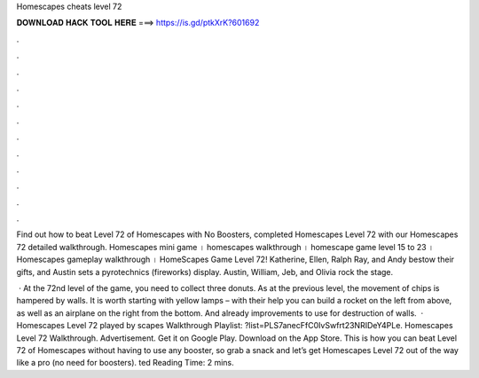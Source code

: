 Homescapes cheats level 72



𝐃𝐎𝐖𝐍𝐋𝐎𝐀𝐃 𝐇𝐀𝐂𝐊 𝐓𝐎𝐎𝐋 𝐇𝐄𝐑𝐄 ===> https://is.gd/ptkXrK?601692



.



.



.



.



.



.



.



.



.



.



.



.

Find out how to beat Level 72 of Homescapes with No Boosters, completed Homescapes Level 72 with our Homescapes 72 detailed walkthrough. Homescapes mini game । homescapes walkthrough । homescape game level 15 to 23 । Homescapes gameplay walkthrough । HomeScapes Game Level 72! Katherine, Ellen, Ralph Ray, and Andy bestow their gifts, and Austin sets a pyrotechnics (fireworks) display. Austin, William, Jeb, and Olivia rock the stage.

 · At the 72nd level of the game, you need to collect three donuts. As at the previous level, the movement of chips is hampered by walls. It is worth starting with yellow lamps – with their help you can build a rocket on the left from above, as well as an airplane on the right from the bottom. And already improvements to use for destruction of walls.  · Homescapes Level 72 played by scapes Walkthrough Playlist: ?list=PLS7anecFfC0IvSwfrt23NRIDeY4PLe. Homescapes Level 72 Walkthrough. Advertisement. Get it on Google Play. Download on the App Store. This is how you can beat Level 72 of Homescapes without having to use any booster, so grab a snack and let’s get Homescapes Level 72 out of the way like a pro (no need for boosters). ted Reading Time: 2 mins.
